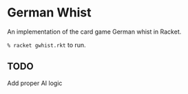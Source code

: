 * German Whist
  An implementation of the card game German whist in Racket.

  =% racket gwhist.rkt= to run.

** TODO
   Add proper AI logic
